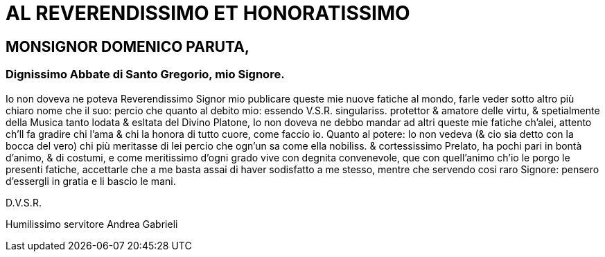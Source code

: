 = AL REVERENDISSIMO ET HONORATISSIMO

== MONSIGNOR DOMENICO PARUTA,

=== Dignissimo Abbate di Santo Gregorio, mio Signore.

Io non doveva ne poteva Reverendissimo Signor mio publicare queste mie nuove
fatiche al mondo, farle veder sotto altro più chiaro nome che il suo: percio che quanto al debito
mio: essendo V.S.R. singulariss. protettor & amatore delle virtu, & spetialmente della Musica 
tanto lodata & esltata del Divino Platone, Io non doveva ne debbo mandar ad altri
queste mie fatiche ch'alei, attento ch'll fa gradire chi l'ama & chi la honora di tutto cuore,
come faccio io. Quanto al potere: Io non vedeva (& cio sia detto con la bocca del vero) chi più meritasse 
di lei percio che ogn'un sa come ella nobiliss. & cortessissimo Prelato, ha pochi pari in bontà
d'animo, & di costumi, e come meritissimo d'ogni grado vive con degnita convenevole,
que con quell'animo ch'io le porgo le presenti fatiche, accettarle che a me basta assai di haver
sodisfatto a me stesso, mentre che servendo cosi raro Signore: pensero d'essergli in gratia e li
bascio le mani.

D.V.S.R.

Humilissimo servitore Andrea Gabrieli
